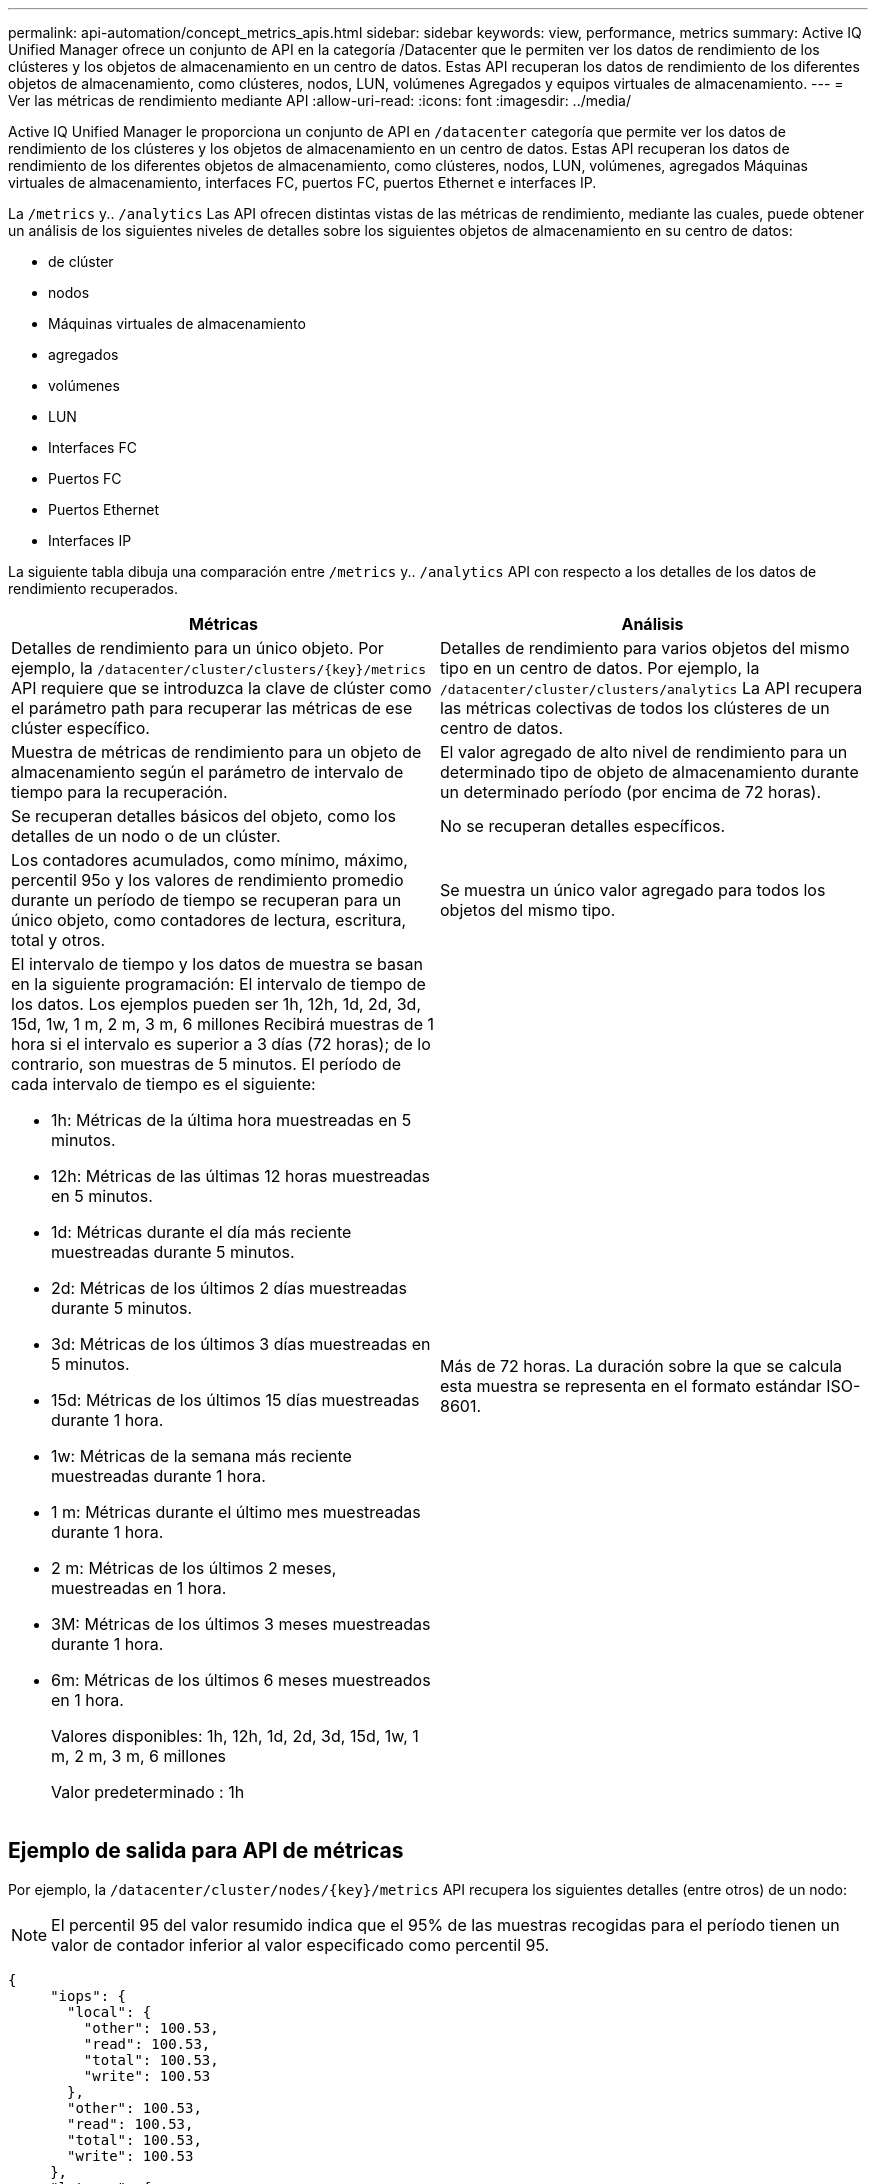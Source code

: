 ---
permalink: api-automation/concept_metrics_apis.html 
sidebar: sidebar 
keywords: view, performance, metrics 
summary: Active IQ Unified Manager ofrece un conjunto de API en la categoría /Datacenter que le permiten ver los datos de rendimiento de los clústeres y los objetos de almacenamiento en un centro de datos. Estas API recuperan los datos de rendimiento de los diferentes objetos de almacenamiento, como clústeres, nodos, LUN, volúmenes Agregados y equipos virtuales de almacenamiento. 
---
= Ver las métricas de rendimiento mediante API
:allow-uri-read: 
:icons: font
:imagesdir: ../media/


[role="lead"]
Active IQ Unified Manager le proporciona un conjunto de API en `/datacenter` categoría que permite ver los datos de rendimiento de los clústeres y los objetos de almacenamiento en un centro de datos. Estas API recuperan los datos de rendimiento de los diferentes objetos de almacenamiento, como clústeres, nodos, LUN, volúmenes, agregados Máquinas virtuales de almacenamiento, interfaces FC, puertos FC, puertos Ethernet e interfaces IP.

La `/metrics` y.. `/analytics` Las API ofrecen distintas vistas de las métricas de rendimiento, mediante las cuales, puede obtener un análisis de los siguientes niveles de detalles sobre los siguientes objetos de almacenamiento en su centro de datos:

* de clúster
* nodos
* Máquinas virtuales de almacenamiento
* agregados
* volúmenes
* LUN
* Interfaces FC
* Puertos FC
* Puertos Ethernet
* Interfaces IP


La siguiente tabla dibuja una comparación entre `/metrics` y.. `/analytics` API con respecto a los detalles de los datos de rendimiento recuperados.

[cols="2*"]
|===
| Métricas | Análisis 


 a| 
Detalles de rendimiento para un único objeto. Por ejemplo, la `/datacenter/cluster/clusters/\{key}/metrics` API requiere que se introduzca la clave de clúster como el parámetro path para recuperar las métricas de ese clúster específico.
 a| 
Detalles de rendimiento para varios objetos del mismo tipo en un centro de datos. Por ejemplo, la `/datacenter/cluster/clusters/analytics` La API recupera las métricas colectivas de todos los clústeres de un centro de datos.



 a| 
Muestra de métricas de rendimiento para un objeto de almacenamiento según el parámetro de intervalo de tiempo para la recuperación.
 a| 
El valor agregado de alto nivel de rendimiento para un determinado tipo de objeto de almacenamiento durante un determinado período (por encima de 72 horas).



 a| 
Se recuperan detalles básicos del objeto, como los detalles de un nodo o de un clúster.
 a| 
No se recuperan detalles específicos.



 a| 
Los contadores acumulados, como mínimo, máximo, percentil 95o y los valores de rendimiento promedio durante un período de tiempo se recuperan para un único objeto, como contadores de lectura, escritura, total y otros.
 a| 
Se muestra un único valor agregado para todos los objetos del mismo tipo.



 a| 
El intervalo de tiempo y los datos de muestra se basan en la siguiente programación: El intervalo de tiempo de los datos. Los ejemplos pueden ser 1h, 12h, 1d, 2d, 3d, 15d, 1w, 1 m, 2 m, 3 m, 6 millones Recibirá muestras de 1 hora si el intervalo es superior a 3 días (72 horas); de lo contrario, son muestras de 5 minutos. El período de cada intervalo de tiempo es el siguiente:

* 1h: Métricas de la última hora muestreadas en 5 minutos.
* 12h: Métricas de las últimas 12 horas muestreadas en 5 minutos.
* 1d: Métricas durante el día más reciente muestreadas durante 5 minutos.
* 2d: Métricas de los últimos 2 días muestreadas durante 5 minutos.
* 3d: Métricas de los últimos 3 días muestreadas en 5 minutos.
* 15d: Métricas de los últimos 15 días muestreadas durante 1 hora.
* 1w: Métricas de la semana más reciente muestreadas durante 1 hora.
* 1 m: Métricas durante el último mes muestreadas durante 1 hora.
* 2 m: Métricas de los últimos 2 meses, muestreadas en 1 hora.
* 3M: Métricas de los últimos 3 meses muestreadas durante 1 hora.
* 6m: Métricas de los últimos 6 meses muestreados en 1 hora.
+
Valores disponibles: 1h, 12h, 1d, 2d, 3d, 15d, 1w, 1 m, 2 m, 3 m, 6 millones

+
Valor predeterminado : 1h


 a| 
Más de 72 horas. La duración sobre la que se calcula esta muestra se representa en el formato estándar ISO-8601.

|===


== Ejemplo de salida para API de métricas

Por ejemplo, la `/datacenter/cluster/nodes/\{key}/metrics` API recupera los siguientes detalles (entre otros) de un nodo:


NOTE: El percentil 95 del valor resumido indica que el 95% de las muestras recogidas para el período tienen un valor de contador inferior al valor especificado como percentil 95.

[listing]
----
{
     "iops": {
       "local": {
         "other": 100.53,
         "read": 100.53,
         "total": 100.53,
         "write": 100.53
       },
       "other": 100.53,
       "read": 100.53,
       "total": 100.53,
       "write": 100.53
     },
     "latency": {
       "other": 100.53,
       "read": 100.53,
       "total": 100.53,
       "write": 100.53
     },
     "performance_capacity": {
       "available_iops_percent": 0,
       "free_percent": 0,
       "system_workload_percent": 0,
       "used_percent": 0,
       "user_workload_percent": 0
     },
     "throughput": {
       "other": 100.53,
       "read": 100.53,
       "total": 100.53,
       "write": 100.53
     },
     "timestamp": "2018-01-01T12:00:00-04:00",
     "utilization_percent": 0
   }
 ],
 "start_time": "2018-01-01T12:00:00-04:00",
 "summary": {
   "iops": {
     "local_iops": {
       "other": {
         "95th_percentile": 28,
         "avg": 28,
         "max": 28,
         "min": 5
       },
       "read": {
         "95th_percentile": 28,
         "avg": 28,
         "max": 28,
         "min": 5
       },
       "total": {
         "95th_percentile": 28,
         "avg": 28,
         "max": 28,
         "min": 5
       },
       "write": {
         "95th_percentile": 28,
         "avg": 28,
         "max": 28,
         "min": 5
       }
     },
----


== Muestra de salida para las API de análisis

Por ejemplo, la `/datacenter/cluster/nodes/analytics` API recupera los siguientes valores (entre otros) de todos los nodos:

[listing]
----
{     "iops": 1.7471,
     "latency": 60.0933,
     "throughput": 5548.4678,
     "utilization_percent": 4.8569,
     "period": 72,
     "performance_capacity": {
       "used_percent": 5.475,
       "available_iops_percent": 168350
     },
     "node": {
       "key": "37387241-8b57-11e9-8974-00a098e0219a:type=cluster_node,uuid=95f94e8d-8b4e-11e9-8974-00a098e0219a",
       "uuid": "95f94e8d-8b4e-11e9-8974-00a098e0219a",
       "name": "ocum-infinity-01",
       "_links": {
         "self": {
           "href": "/api/datacenter/cluster/nodes/37387241-8b57-11e9-8974-00a098e0219a:type=cluster_node,uuid=95f94e8d-8b4e-11e9-8974-00a098e0219a"
         }
       }
     },
     "cluster": {
       "key": "37387241-8b57-11e9-8974-00a098e0219a:type=cluster,uuid=37387241-8b57-11e9-8974-00a098e0219a",
       "uuid": "37387241-8b57-11e9-8974-00a098e0219a",
       "name": "ocum-infinity",
       "_links": {
         "self": {
           "href": "/api/datacenter/cluster/clusters/37387241-8b57-11e9-8974-00a098e0219a:type=cluster,uuid=37387241-8b57-11e9-8974-00a098e0219a"
         },
     "_links": {
       "self": {
         "href": "/api/datacenter/cluster/nodes/analytics"
       }
     }
   },
----


== Lista de las API disponibles

En la siguiente tabla se describe el `/metrics` y.. `/analytics` API más detalles.

[NOTE]
====
Las métricas de IOPS y rendimiento que devuelven estas API son, por ejemplo, valores dobles `100.53`. No se admite el filtrado de estos valores flotantes por los caracteres de tubería (|) y comodín (*).

====
[cols="3*"]
|===
| HTTP Verbo | Ruta | Descripción 


 a| 
`GET`
 a| 
`/datacenter/cluster/clusters/\{key}/metrics`
 a| 
Recupera los datos de rendimiento (muestra y resumen) de un clúster especificado por el parámetro de entrada de la clave de clúster. Se devuelve información, como la clave de clúster y el UUID, el intervalo de tiempo, las IOPS, el rendimiento y el número de muestras.



 a| 
`GET`
 a| 
`/datacenter/cluster/clusters/analytics`
 a| 
Recupera métricas de alto nivel de rendimiento para todos los clústeres de un centro de datos. Puede filtrar los resultados en función de los criterios requeridos. Se devuelven valores, como el número de IOPS agregado, el rendimiento y el período de recogida (en horas).



 a| 
`GET`
 a| 
`/datacenter/cluster/nodes/\{key}/metrics`
 a| 
Recupera datos de rendimiento (muestra y resumen) de un nodo especificado por el parámetro de entrada de la clave del nodo. Se muestra información, como el UUID de nodo, el intervalo de tiempo, el resumen de las IOPS, el rendimiento, la latencia y el rendimiento, el número de muestras recogidas y el porcentaje utilizado.



 a| 
`GET`
 a| 
`/datacenter/cluster/nodes/analytics`
 a| 
Recupera métricas de alto nivel de rendimiento para todos los nodos de un centro de datos. Puede filtrar los resultados en función de los criterios requeridos. Se devuelve información, como las claves de nodo y de clúster, y valores, como las IOPS agregadas, el rendimiento y el período de recogida (en horas).



 a| 
`GET`
 a| 
`/datacenter/storage/aggregates/\{key}/metrics`
 a| 
Recupera datos de rendimiento (ejemplo y resumen) de un agregado especificado por el parámetro de entrada de la clave de agregado. Se muestra información, como el intervalo de tiempo, el resumen de IOPS, la latencia, el rendimiento y la capacidad de rendimiento, el número de muestras recogidas para cada contador y el porcentaje utilizado.



 a| 
`GET`
 a| 
`/datacenter/storage/aggregates/analytics`
 a| 
Recupera métricas de alto nivel de rendimiento de todos los agregados de un centro de datos. Puede filtrar los resultados en función de los criterios requeridos. Se devuelve información, como las claves de agregado y de clúster, y valores, como las IOPS agregadas, el rendimiento y el período de recogida (en horas).



 a| 
`GET`
 a| 
`/datacenter/storage/luns/\{key}/metrics`

`/datacenter/storage/volumes/\{key}/metrics`
 a| 
Recupera datos de rendimiento (muestra y resumen) de un LUN o un recurso compartido de archivos (volumen) especificado por el parámetro de entrada de la clave de volumen o LUN. Información, como el resumen de la cantidad mínima, máxima y promedio de las IOPS de lectura, escritura y total, la latencia y el rendimiento, y se devuelve el número de muestras recogidas para cada contador.



 a| 
`GET`
 a| 
`/datacenter/storage/luns/analytics`

`/datacenter/storage/volumes/analytics`
 a| 
Recupera métricas de rendimiento de alto nivel para todas las LUN o volúmenes en un centro de datos. Puede filtrar los resultados en función de los criterios requeridos. Se devuelve información, como la máquina virtual de almacenamiento y las claves del clúster, así como valores, como el número de IOPS agregadas, el rendimiento y el período de recogida (en horas).



 a| 
`GET`
 a| 
`/datacenter/svm/svms/{key}/metrics`
 a| 
Recupera datos de rendimiento (muestra y resumen) de una máquina virtual de almacenamiento especificada por el parámetro de entrada de la clave de máquina virtual de almacenamiento. Un resumen de las IOPS basado en cada protocolo admitido, por ejemplo `nvmf, fcp, iscsi,` y.. `nfs`se devuelven , procesamiento, latencia y el número de muestras recogidas.



 a| 
`GET`
 a| 
`/datacenter/svm/svms/analytics`
 a| 
Recupera métricas de alto nivel de rendimiento para todos los equipos virtuales de almacenamiento de un centro de datos. Puede filtrar los resultados en función de los criterios requeridos. Se devuelve información, como el UUID de máquinas virtuales de almacenamiento, las IOPS agregadas, la latencia, el rendimiento y el período de recogida (en horas).



 a| 
`GET`
 a| 
`/datacenter/network/ethernet/ports/{key}/metrics`
 a| 
Recupera las métricas de rendimiento para un puerto ethernet específico especificado por el parámetro de entrada de la clave de puerto. Cuando se proporciona un intervalo (intervalo de tiempo) desde el intervalo admitido, la API devuelve los contadores acumulados, como valores mínimo, máximo y promedio de rendimiento durante el período de tiempo.



 a| 
`GET`
 a| 
`/datacenter/network/ethernet/ports/analytics`
 a| 
Recupera las métricas de alto nivel de rendimiento de todos los puertos ethernet del entorno del centro de datos. Se devuelve información, como la clave de clúster y nodo, y el UUID, el rendimiento, el período de recopilación y el porcentaje de utilización de los puertos. Puede filtrar el resultado por los parámetros disponibles, como la clave de puerto, el porcentaje de utilización, el nombre y el UUID del clúster y el nodo, etc.



 a| 
`GET`
 a| 
`/datacenter/network/fc/interfaces/{key}/metrics`
 a| 
Recupera las métricas de rendimiento de una interfaz de FC de red específica especificada por el parámetro de entrada de la clave de interfaz. Cuando se proporciona un intervalo (intervalo de tiempo) desde el intervalo admitido, la API devuelve los contadores acumulados, como valores mínimo, máximo y promedio de rendimiento durante el período de tiempo.



 a| 
`GET`
 a| 
`/datacenter/network/fc/interfaces/analytics`
 a| 
Recupera las métricas de alto nivel de rendimiento de todos los puertos ethernet del entorno del centro de datos. Se obtiene información, como la clave de interfaz del clúster y FC, y el UUID, el rendimiento, las IOPS, la latencia y la máquina virtual de almacenamiento. Puede filtrar el resultado por los parámetros disponibles, como el nombre y el UUID de la interfaz de FC y el clúster, la máquina virtual de almacenamiento, el rendimiento, etc.



 a| 
`GET`
 a| 
`/datacenter/network/fc/ports/{key}/metrics`
 a| 
Recupera las métricas de rendimiento de un puerto FC específico especificado por el parámetro de entrada de la clave de puerto. Cuando se proporciona un intervalo (intervalo de tiempo) desde el intervalo admitido, la API devuelve los contadores acumulados, como valores mínimo, máximo y promedio de rendimiento durante el período de tiempo.



 a| 
`GET`
 a| 
`/datacenter/network/fc/ports/analytics`
 a| 
Recupera las métricas de rendimiento de alto nivel para todos los puertos FC del entorno de centro de datos. Se devuelve información, como la clave de clúster y nodo, y el UUID, el rendimiento, el período de recopilación y el porcentaje de utilización de los puertos. Puede filtrar el resultado por los parámetros disponibles, como la clave de puerto, el porcentaje de utilización, el nombre y el UUID del clúster y el nodo, etc.



 a| 
`GET`
 a| 
`/datacenter/network/ip/interfaces/{key}/metrics`
 a| 
Recupera las métricas de rendimiento de una interfaz IP de red según lo especificado por el parámetro de entrada de la clave de interfaz. Cuando se proporciona un intervalo (intervalo de tiempo) desde el intervalo admitido, la API devuelve información, como el número de muestras, los contadores acumulados, el rendimiento y el número de paquetes recibidos y transmitidos.



 a| 
`GET`
 a| 
`/datacenter/network/ip/interfaces/analytics`
 a| 
Recupera las métricas de alto nivel de rendimiento de todas las interfaces IP de red del entorno del centro de datos. Se devuelve información, como la clave de interfaz IP y el UUID, el rendimiento, las IOPS y la latencia. Puede filtrar el resultado por los parámetros disponibles, como el nombre y el UUID de la interfaz IP y el clúster, las IOPS, la latencia, el rendimiento, etc.

|===